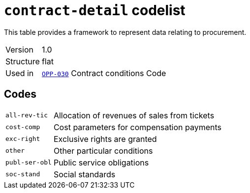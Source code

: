 = `contract-detail` codelist
:navtitle: Codelists

This table provides a framework to represent data relating to procurement.
[horizontal]
Version:: 1.0
Structure:: flat
Used in:: xref:business-terms/OPP-030.adoc[`OPP-030`] Contract conditions Code

== Codes
[horizontal]
  `all-rev-tic`::: Allocation of revenues of sales from tickets
  `cost-comp`::: Cost parameters for compensation payments
  `exc-right`::: Exclusive rights are granted
  `other`::: Other particular conditions
  `publ-ser-obl`::: Public service obligations
  `soc-stand`::: Social standards
